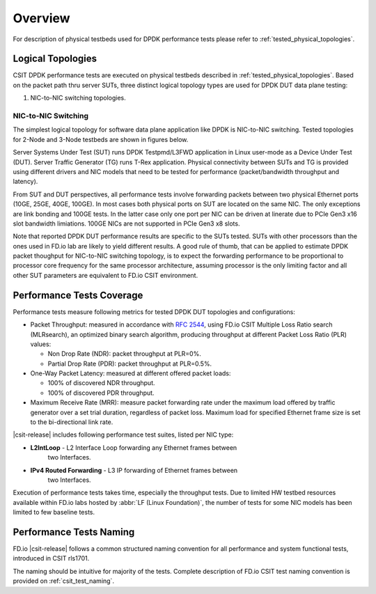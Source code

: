 Overview
========

For description of physical testbeds used for DPDK performance tests
please refer to :ref:`tested_physical_topologies`.

.. _tested_logical_topologies:

Logical Topologies
------------------

CSIT DPDK performance tests are executed on physical testbeds described
in :ref:`tested_physical_topologies`. Based on the packet path thru
server SUTs, three distinct logical topology types are used for DPDK DUT
data plane testing:

#. NIC-to-NIC switching topologies.

NIC-to-NIC Switching
~~~~~~~~~~~~~~~~~~~~

The simplest logical topology for software data plane application like
DPDK is NIC-to-NIC switching. Tested topologies for 2-Node and 3-Node
testbeds are shown in figures below.

.. only:: latex

    .. raw:: latex

        \begin{figure}[H]
        \centering
            \includesvg[width=0.90\textwidth]{../_tmp/src/vpp_performance_tests/logical-2n-nic2nic}
            \label{fig:logical-2n-nic2nic}
        \end{figure}

.. only:: html

    .. figure:: logical-2n-nic2nic.svg
        :alt: logical-2n-nic2nic
        :align: center


.. only:: latex

    .. raw:: latex

        \begin{figure}[H]
        \centering
            \includesvg[width=0.90\textwidth]{../_tmp/src/vpp_performance_tests/logical-3n-nic2nic}
            \label{fig:logical-3n-nic2nic}
        \end{figure}

.. only:: html

    .. figure:: logical-3n-nic2nic.svg
        :alt: logical-3n-nic2nic
        :align: center

Server Systems Under Test (SUT) runs DPDK Testpmd/L3FWD application in
Linux user-mode as a Device Under Test (DUT). Server Traffic Generator (TG)
runs T-Rex application. Physical connectivity between SUTs and TG is provided
using different drivers and NIC models that need to be tested for performance
(packet/bandwidth throughput and latency).

From SUT and DUT perspectives, all performance tests involve forwarding
packets between two physical Ethernet ports (10GE, 25GE, 40GE, 100GE).
In most cases both physical ports on SUT are located on the same
NIC. The only exceptions are link bonding and 100GE tests. In the latter
case only one port per NIC can be driven at linerate due to PCIe Gen3
x16 slot bandwidth limiations. 100GE NICs are not supported in PCIe Gen3
x8 slots.

Note that reported DPDK DUT performance results are specific to the SUTs
tested. SUTs with other processors than the ones used in FD.io lab are
likely to yield different results. A good rule of thumb, that can be
applied to estimate DPDK packet thoughput for NIC-to-NIC switching
topology, is to expect the forwarding performance to be proportional to
processor core frequency for the same processor architecture, assuming
processor is the only limiting factor and all other SUT parameters are
equivalent to FD.io CSIT environment.

Performance Tests Coverage
--------------------------

Performance tests measure following metrics for tested DPDK DUT
topologies and configurations:

- Packet Throughput: measured in accordance with :rfc:`2544`, using
  FD.io CSIT Multiple Loss Ratio search (MLRsearch), an optimized binary
  search algorithm, producing throughput at different Packet Loss Ratio
  (PLR) values:

  - Non Drop Rate (NDR): packet throughput at PLR=0%.
  - Partial Drop Rate (PDR): packet throughput at PLR=0.5%.

- One-Way Packet Latency: measured at different offered packet loads:

  - 100% of discovered NDR throughput.
  - 100% of discovered PDR throughput.

- Maximum Receive Rate (MRR): measure packet forwarding rate under the
  maximum load offered by traffic generator over a set trial duration,
  regardless of packet loss. Maximum load for specified Ethernet frame
  size is set to the bi-directional link rate.

|csit-release| includes following performance test suites, listed per NIC type:

- **L2IntLoop** - L2 Interface Loop forwarding any Ethernet frames between
    two Interfaces.

- **IPv4 Routed Forwarding** - L3 IP forwarding of Ethernet frames between
    two Interfaces.

Execution of performance tests takes time, especially the throughput
tests. Due to limited HW testbed resources available within FD.io labs
hosted by :abbr:`LF (Linux Foundation)`, the number of tests for some
NIC models has been limited to few baseline tests.

Performance Tests Naming
------------------------

FD.io |csit-release| follows a common structured naming convention for
all performance and system functional tests, introduced in CSIT rls1701.

The naming should be intuitive for majority of the tests. Complete
description of FD.io CSIT test naming convention is provided on
:ref:`csit_test_naming`.
